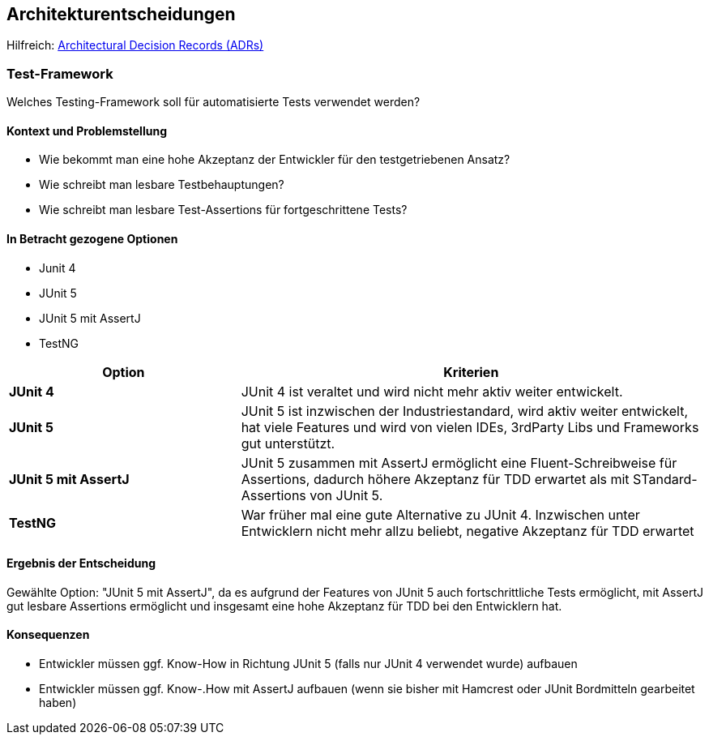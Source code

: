 ifndef::imagesdir[:imagesdir: ../images]

[[section-design-decisions]]
== Architekturentscheidungen

Hilfreich: https://adr.github.io/[Architectural Decision Records (ADRs)]

=== Test-Framework

Welches Testing-Framework soll für automatisierte Tests verwendet werden?

==== Kontext und Problemstellung

* Wie bekommt man eine hohe Akzeptanz der Entwickler für den testgetriebenen Ansatz?
* Wie schreibt man lesbare Testbehauptungen?
* Wie schreibt man lesbare Test-Assertions für fortgeschrittene Tests?

==== In Betracht gezogene Optionen

* Junit 4
* JUnit 5
* JUnit 5 mit AssertJ
* TestNG

[cols="1,2" options="header"]
|===
|Option |Kriterien
| *JUnit 4* | JUnit 4 ist veraltet und wird nicht mehr aktiv weiter entwickelt. 
| *JUnit 5* | JUnit 5 ist inzwischen der Industriestandard, wird aktiv weiter entwickelt, hat viele Features und wird von vielen IDEs, 3rdParty Libs und Frameworks gut unterstützt. 
| *JUnit 5 mit AssertJ* | JUnit 5 zusammen mit AssertJ ermöglicht eine Fluent-Schreibweise für Assertions, dadurch höhere Akzeptanz für TDD erwartet als mit STandard-Assertions von JUnit 5.
| *TestNG* | War früher mal eine gute Alternative zu JUnit 4. Inzwischen unter Entwicklern nicht mehr allzu beliebt, negative Akzeptanz für TDD erwartet  
|===

==== Ergebnis der Entscheidung

Gewählte Option: "JUnit 5 mit AssertJ", da es aufgrund der Features von JUnit 5 auch fortschrittliche Tests ermöglicht, mit AssertJ gut lesbare Assertions ermöglicht und insgesamt eine hohe Akzeptanz für TDD bei den Entwicklern hat.

==== Konsequenzen

* Entwickler müssen ggf. Know-How in Richtung JUnit 5 (falls nur JUnit 4 verwendet wurde) aufbauen
* Entwickler müssen ggf. Know-.How mit AssertJ aufbauen (wenn sie bisher mit Hamcrest oder JUnit Bordmitteln gearbeitet haben)
